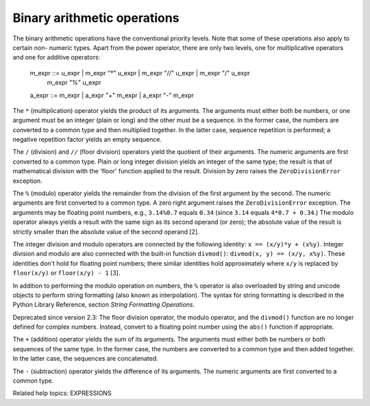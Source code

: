 Binary arithmetic operations
****************************

The binary arithmetic operations have the conventional priority
levels.  Note that some of these operations also apply to certain non-
numeric types.  Apart from the power operator, there are only two
levels, one for multiplicative operators and one for additive
operators:

   m_expr ::= u_expr | m_expr "*" u_expr | m_expr "//" u_expr | m_expr "/" u_expr
              | m_expr "%" u_expr
   a_expr ::= m_expr | a_expr "+" m_expr | a_expr "-" m_expr

The ``*`` (multiplication) operator yields the product of its
arguments.  The arguments must either both be numbers, or one argument
must be an integer (plain or long) and the other must be a sequence.
In the former case, the numbers are converted to a common type and
then multiplied together.  In the latter case, sequence repetition is
performed; a negative repetition factor yields an empty sequence.

The ``/`` (division) and ``//`` (floor division) operators yield the
quotient of their arguments.  The numeric arguments are first
converted to a common type. Plain or long integer division yields an
integer of the same type; the result is that of mathematical division
with the 'floor' function applied to the result. Division by zero
raises the ``ZeroDivisionError`` exception.

The ``%`` (modulo) operator yields the remainder from the division of
the first argument by the second.  The numeric arguments are first
converted to a common type.  A zero right argument raises the
``ZeroDivisionError`` exception.  The arguments may be floating point
numbers, e.g., ``3.14%0.7`` equals ``0.34`` (since ``3.14`` equals
``4*0.7 + 0.34``.)  The modulo operator always yields a result with
the same sign as its second operand (or zero); the absolute value of
the result is strictly smaller than the absolute value of the second
operand [2].

The integer division and modulo operators are connected by the
following identity: ``x == (x/y)*y + (x%y)``.  Integer division and
modulo are also connected with the built-in function ``divmod()``:
``divmod(x, y) == (x/y, x%y)``.  These identities don't hold for
floating point numbers; there similar identities hold approximately
where ``x/y`` is replaced by ``floor(x/y)`` or ``floor(x/y) - 1`` [3].

In addition to performing the modulo operation on numbers, the ``%``
operator is also overloaded by string and unicode objects to perform
string formatting (also known as interpolation). The syntax for string
formatting is described in the Python Library Reference, section
*String Formatting Operations*.

Deprecated since version 2.3: The floor division operator, the modulo
operator, and the ``divmod()`` function are no longer defined for
complex numbers.  Instead, convert to a floating point number using
the ``abs()`` function if appropriate.

The ``+`` (addition) operator yields the sum of its arguments. The
arguments must either both be numbers or both sequences of the same
type.  In the former case, the numbers are converted to a common type
and then added together.  In the latter case, the sequences are
concatenated.

The ``-`` (subtraction) operator yields the difference of its
arguments.  The numeric arguments are first converted to a common
type.

Related help topics: EXPRESSIONS

